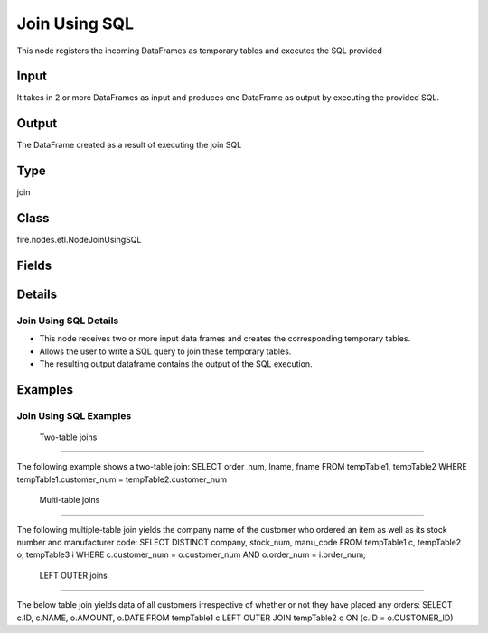 Join Using SQL
=========== 

This node registers the incoming DataFrames as temporary tables and executes the SQL provided

Input
--------------
It takes in 2 or more DataFrames as input and produces one DataFrame as output by executing the provided SQL.

Output
--------------
The DataFrame created as a result of executing the join SQL

Type
--------- 

join

Class
--------- 

fire.nodes.etl.NodeJoinUsingSQL

Fields
--------- 

.. list-table::
      :widths: 10 5 10
      :header-rows: 1

      * - Name
        - Title
        - Description
      * - tempTables
        - Temp Table Names
        - Temp Table Name to be used
      * - sql
        - SQL
        - SQL to be run
      * - schema
        - Schema
      * - outputColNames
        - Column Names for the CSV
        - New Output Columns of the SQL
      * - outputColTypes
        - Column Types for the CSV
        - Data Type of the Output Columns
      * - outputColFormats
        - Column Formats for the CSV
        - Format of the Output Columns


Details
-------


Join Using SQL Details
+++++++++++++++


*  This node receives two or more input data frames and creates the corresponding temporary tables.
*  Allows the user to write a SQL query to join these temporary tables.
*  The resulting output dataframe contains the output of the SQL execution.


Examples
-------


Join Using SQL Examples
+++++++++++++++

 Two-table joins
```````````````

The following example shows a two-table join:
SELECT order_num, lname, fname FROM tempTable1, tempTable2
WHERE tempTable1.customer_num = tempTable2.customer_num

 Multi-table joins
```````````````

The following multiple-table join yields the company name of the customer who ordered an item as well as its stock number and manufacturer code:
SELECT DISTINCT company, stock_num, manu_code
FROM tempTable1 c, tempTable2 o, tempTable3 i
WHERE c.customer_num = o.customer_num
AND o.order_num = i.order_num;

 LEFT OUTER joins
```````````````

The below table join yields data of all customers irrespective of whether or not they have placed any orders:
SELECT c.ID, c.NAME, o.AMOUNT, o.DATE
FROM tempTable1 c
LEFT OUTER JOIN tempTable2 o
ON (c.ID = o.CUSTOMER_ID)
